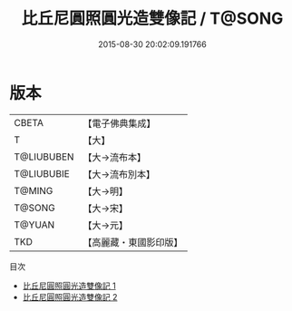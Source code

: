 #+TITLE: 比丘尼圓照圓光造雙像記 / T@SONG

#+DATE: 2015-08-30 20:02:09.191766
* 版本
 |     CBETA|【電子佛典集成】|
 |         T|【大】     |
 |T@LIUBUBEN|【大→流布本】 |
 |T@LIUBUBIE|【大→流布別本】|
 |    T@MING|【大→明】   |
 |    T@SONG|【大→宋】   |
 |    T@YUAN|【大→元】   |
 |       TKD|【高麗藏・東國影印版】|
目次
 - [[file:KR6f0060_001.txt][比丘尼圓照圓光造雙像記 1]]
 - [[file:KR6f0060_002.txt][比丘尼圓照圓光造雙像記 2]]
